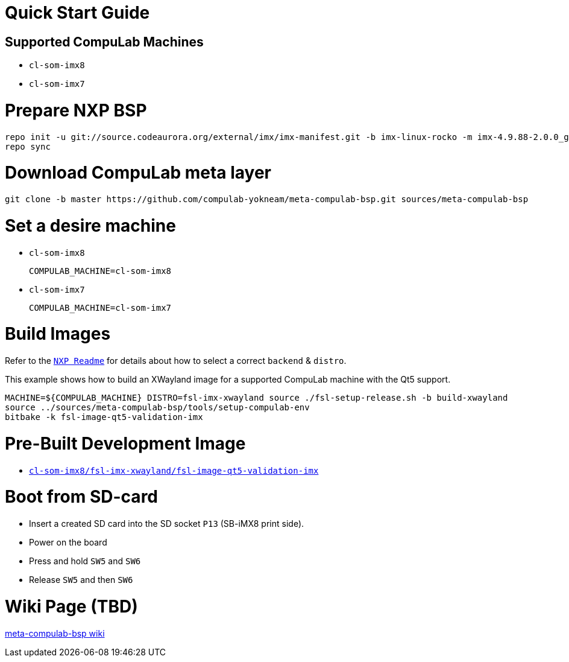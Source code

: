 # Quick Start Guide

## Supported CompuLab Machines

* `cl-som-imx8`
* `cl-som-imx7`

# Prepare NXP BSP
[source,console]
repo init -u git://source.codeaurora.org/external/imx/imx-manifest.git -b imx-linux-rocko -m imx-4.9.88-2.0.0_ga.xml
repo sync

# Download CompuLab meta layer
[source,console]
git clone -b master https://github.com/compulab-yokneam/meta-compulab-bsp.git sources/meta-compulab-bsp

# Set a desire machine
* `cl-som-imx8`
[source,console]
COMPULAB_MACHINE=cl-som-imx8

* `cl-som-imx7`
[source,console]
COMPULAB_MACHINE=cl-som-imx7

# Build Images
Refer to the https://source.codeaurora.org/external/imx/meta-fsl-bsp-release/tree/imx/README?h=rocko-4.9.88-2.0.0_ga#n73[`NXP Readme`] for details about how to select a correct `backend` & `distro`.

This example shows how to build an XWayland image for a supported CompuLab machine with the Qt5 support.
[source,console]
MACHINE=${COMPULAB_MACHINE} DISTRO=fsl-imx-xwayland source ./fsl-setup-release.sh -b build-xwayland
source ../sources/meta-compulab-bsp/tools/setup-compulab-env
bitbake -k fsl-image-qt5-validation-imx

# Pre-Built Development Image
* https://drive.google.com/open?id=187E3H1E_aNsXcwhJvN0RY40Sk2ZVtu0S[`cl-som-imx8/fsl-imx-xwayland/fsl-image-qt5-validation-imx`]

# Boot from SD-card
* Insert a created SD card into the SD socket `P13` (SB-iMX8 print side).
* Power on the board
* Press and hold `SW5` and `SW6`
* Release `SW5` and then `SW6`

# Wiki Page (TBD)
https://github.com/compulab-yokneam/meta-compulab-bsp/wiki[meta-compulab-bsp wiki]
